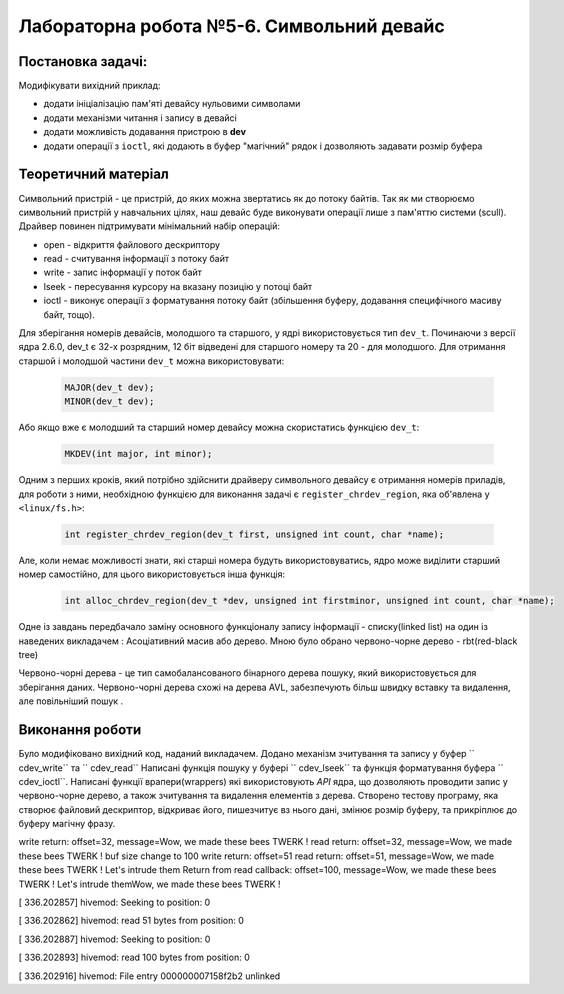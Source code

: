 =======================================
Лабораторна робота №5-6. Символьний девайс
=======================================

Постановка задачі:
-------------------
Модифікувати вихідний приклад:

- додати ініціалізацію пам'яті девайсу нульовими символами
- додати механізми читання і запису в девайсі
- додати можливість додавання пристрою в  **dev** 
- додати операції з ``ioctl``, які додають в буфер "магічний" рядок і дозволяють задавати розмір буфера

Теоретичний матеріал
-------------------
Символьний пристрій - це пристрій, до яких можна звертатись як до потоку байтів.
Так як ми створюємо символьний пристрій у навчальних цілях, наш девайс буде виконувати операції лише з пам'яттю системи (scull).
Драйвер повинен підтримувати мінімальний набір операцій:

- open - відкриття файлового дескриптору
- read -  считування інформації з потоку байт
- write - запис інформації у поток байт
- lseek - пересування курсору на вказану позицію у потоці байт
- ioctl - виконує операції з форматування потоку байт (збільшення буферу, додавання специфічного масиву байт, тощо).
 
Для зберігання номерів девайсів, молодшого та старшого, у ядрі використовується тип ``dev_t``. 
Починаючи з версії ядра 2.6.0, dev_t є 32-х розрядним, 12 біт відведені для старшого номеру та 20 - для молодшого.
Для отримання старшой і молодшой частини ``dev_t`` можна використовувати:

   .. code-block:: C
   
    MAJOR(dev_t dev); 
    MINOR(dev_t dev);
    
Або якщо вже є молодший та старший номер девайсу можна скористатись функцією ``dev_t``:
  
  .. code-block:: C
  
    MKDEV(int major, int minor);

Одним з перших кроків, який потрібно здійснити драйверу символьного девайсу є отримання номерів приладів, для роботи з ними, необхідною функцією для виконання задачі є ``register_chrdev_region``, яка об'явлена у ``<linux/fs.h>``: 

    .. code-block:: C
    
        int register_chrdev_region(dev_t first, unsigned int count, char *name);

Але, коли немає можливості знати, які старші номера будуть використовуватись, ядро може виділити старший номер самостійно, для цього використовується інша функція:

    .. code-block:: C
    
        int alloc_chrdev_region(dev_t *dev, unsigned int firstminor, unsigned int count, char *name);
        
Одне із завдань передбачало заміну основного функціоналу запису інформації - списку(linked list) на один із наведених викладачем : 
Асоціативний масив або дерево.
Мною було обрано червоно-чорне дерево - rbt(red-black tree)

Червоно-чорні дерева - це тип самобалансованого бінарного дерева пошуку, який використовується для зберігання даних. 
Червоно-чорні дерева схожі на дерева AVL, забезпечують більш швидку вставку та видалення, але повільніший пошук .

Виконання роботи
----------------

Було модифіковано вихідний код, наданий викладачем. Додано механізм зчитування та запису у буфер `` cdev_write`` та `` cdev_read``
Написані функція пошуку у буфері `` cdev_lseek`` та функція форматування буфера `` cdev_ioctl``.
Написані функції врапери(wrappers) які використовують *API* ядра, що дозволяють проводити запис у червоно-чорне дерево, а також зчитування та видалення елементів з дерева.
Створено тестову програму, яка створює файловий дескриптор, відкриває його, пише\зчитує в\з нього дані, змінює розмір буферу, та прикріплює до буферу магічну фразу.


write return: offset=32, message=Wow, we made these bees TWERK !
read return: offset=32, message=Wow, we made these bees TWERK !
buf size change to 100
write return: offset=51
read return: offset=51, message=Wow, we made these bees TWERK ! Let's intrude them
Return from read callback: offset=100, message=Wow, we made these bees TWERK ! Let's intrude themWow, we made these bees TWERK !

[  336.202857] hivemod: Seeking to position: 0

[  336.202862] hivemod: read 51 bytes from position: 0

[  336.202887] hivemod: Seeking to position: 0

[  336.202893] hivemod: read 100 bytes from position: 0

[  336.202916] hivemod: File entry 000000007158f2b2 unlinked

